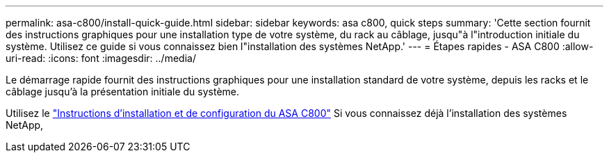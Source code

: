 ---
permalink: asa-c800/install-quick-guide.html 
sidebar: sidebar 
keywords: asa c800, quick steps 
summary: 'Cette section fournit des instructions graphiques pour une installation type de votre système, du rack au câblage, jusqu"à l"introduction initiale du système. Utilisez ce guide si vous connaissez bien l"installation des systèmes NetApp.' 
---
= Étapes rapides - ASA C800
:allow-uri-read: 
:icons: font
:imagesdir: ../media/


[role="lead"]
Le démarrage rapide fournit des instructions graphiques pour une installation standard de votre système, depuis les racks et le câblage jusqu'à la présentation initiale du système.

Utilisez le link:../media/PDF/Jan_2024_Rev3_AFFC800_ISI_IEOPS-1497.pdf["Instructions d'installation et de configuration du ASA C800"^] Si vous connaissez déjà l'installation des systèmes NetApp,
